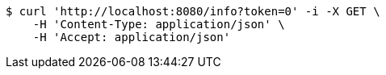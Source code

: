 [source,bash]
----
$ curl 'http://localhost:8080/info?token=0' -i -X GET \
    -H 'Content-Type: application/json' \
    -H 'Accept: application/json'
----